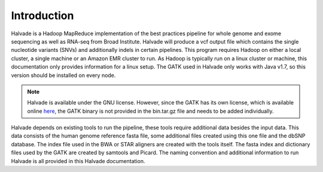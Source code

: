 Introduction
============

Halvade is a Hadoop MapReduce implementation of the best practices pipeline for whole genome and exome sequencing as well as RNA-seq from Broad Institute. Halvade will produce a vcf output file which contains the single nucleotide variants (SNVs) and additionally indels in certain pipelines. This program requires Hadoop on either a local cluster, a single machine or an Amazon EMR cluster to run. As Hadoop is typically run on a linux cluster or machine, this documentation only provides information for a linux setup. The GATK used in Halvade only works with Java v1.7, so this version should be installed on every node.

.. note:: Halvade is available under the GNU license. However, since the GATK has its own license, which is available online `here <https://www.broadinstitute.org/gatk/about/#licensing>`_, the GATK binary is not provided in the bin.tar.gz file and needs to be added individually.

Halvade depends on existing tools to run the pipeline, these tools require additional data besides the input data. This data consists of the human genome reference fasta file, some additional files created using this one file and the dbSNP database. The index file used in the BWA or STAR aligners are created with the tools itself. The fasta index and dictionary files used by the GATK are created by samtools and Picard. The naming convention and additional information to run Halvade is all provided in this Halvade documentation. 

